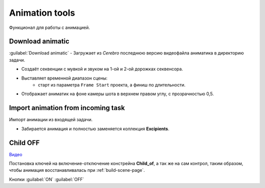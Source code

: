.. _animation-tools-page:

Animation tools
===============

Функционал для работы с анимацией.

.. image:: ../../_static/images/animation_tools.png


.. _animation_tools_download_animatic:

Download animatic
~~~~~~~~~~~~~~~~~

:guilabel:`Download animatic` - Загружает из *Cerebro* последнюю версию видеофайла аниматика в директорию задачи.

* Создаёт секвенции с мувкой и звуком на 1-ой и 2-ой дорожках секвенсора.
* Выставляет временной диапазон сцены:
    * старт из параметра ``Frame Start`` проекта, а финиш по длительности.
* Отображает аниматик на фоне камеры шота в верхнем правом углу, с прозрачностью 0,5.

    .. image:: ../../_static/images/animatic_bg_images.png


.. _import_animation_from_incoming_task:

Import animation from incoming task
~~~~~~~~~~~~~~~~~~~~~~~~~~~~~~~~~~~~~~

Импорт анимации из входящей задачи.

* Забирается анимация и полностью заменяется коллекция **Excipients**.


.. _animation_tools_child_of_on_off:

Child OFF
~~~~~~~~~~~

`Видео <https://disk.yandex.ru/i/a6lloZysHRQzuw>`_

Постановка ключей на включение-отключение констрейна **Child_of**, а так же на сам контрол, таким образом, чтобы анимация 
восстанавливалась при :ref:`build-scene-page`.

Кнопки :guilabel:`ON` :guilabel:`OFF`
